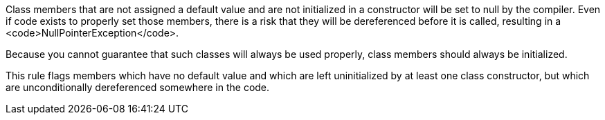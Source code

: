Class members that are not assigned a default value and are not initialized in a constructor will be set to null by the compiler. Even if code exists to properly set those members, there is a risk that they will be dereferenced before it is called, resulting in a <code>NullPointerException</code>. 

Because you cannot guarantee that such classes will always be used properly, class members should always be initialized.

This rule flags members which have no default value and which are left uninitialized by at least one class constructor, but which are unconditionally dereferenced somewhere in the code.

